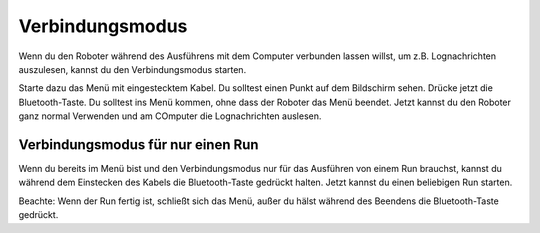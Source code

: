 .. _connectionmode:
Verbindungsmodus
================

Wenn du den Roboter während des Ausführens mit dem Computer verbunden lassen willst, um z.B. Lognachrichten auszulesen, kannst du den Verbindungsmodus starten.

Starte dazu das Menü mit eingestecktem Kabel. Du solltest einen Punkt auf dem Bildschirm sehen. Drücke jetzt die Bluetooth-Taste. Du solltest ins Menü kommen, ohne dass der Roboter das Menü beendet.
Jetzt kannst du den Roboter ganz normal Verwenden und am COmputer die Lognachrichten auslesen.

Verbindungsmodus für nur einen Run
----------------------------------

Wenn du bereits im Menü bist und den Verbindungsmodus nur für das Ausführen von einem Run brauchst, kannst du während dem Einstecken des Kabels die Bluetooth-Taste gedrückt halten.
Jetzt kannst du einen beliebigen Run starten.

Beachte: Wenn der Run fertig ist, schließt sich das Menü, außer du hälst während des Beendens die Bluetooth-Taste gedrückt.